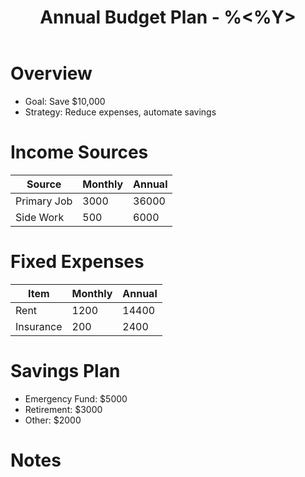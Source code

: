 #+TITLE: Annual Budget Plan - %<%Y>
#+FILETAGS: :finance:planning:

* Overview
- Goal: Save $10,000
- Strategy: Reduce expenses, automate savings

* Income Sources
| Source       | Monthly | Annual |
|--------------+---------+--------|
| Primary Job  | 3000    | 36000  |
| Side Work    | 500     | 6000   |

* Fixed Expenses
| Item         | Monthly | Annual |
|--------------+---------+--------|
| Rent         | 1200    | 14400  |
| Insurance    | 200     | 2400   |

* Savings Plan
- Emergency Fund: $5000
- Retirement: $3000
- Other: $2000

* Notes